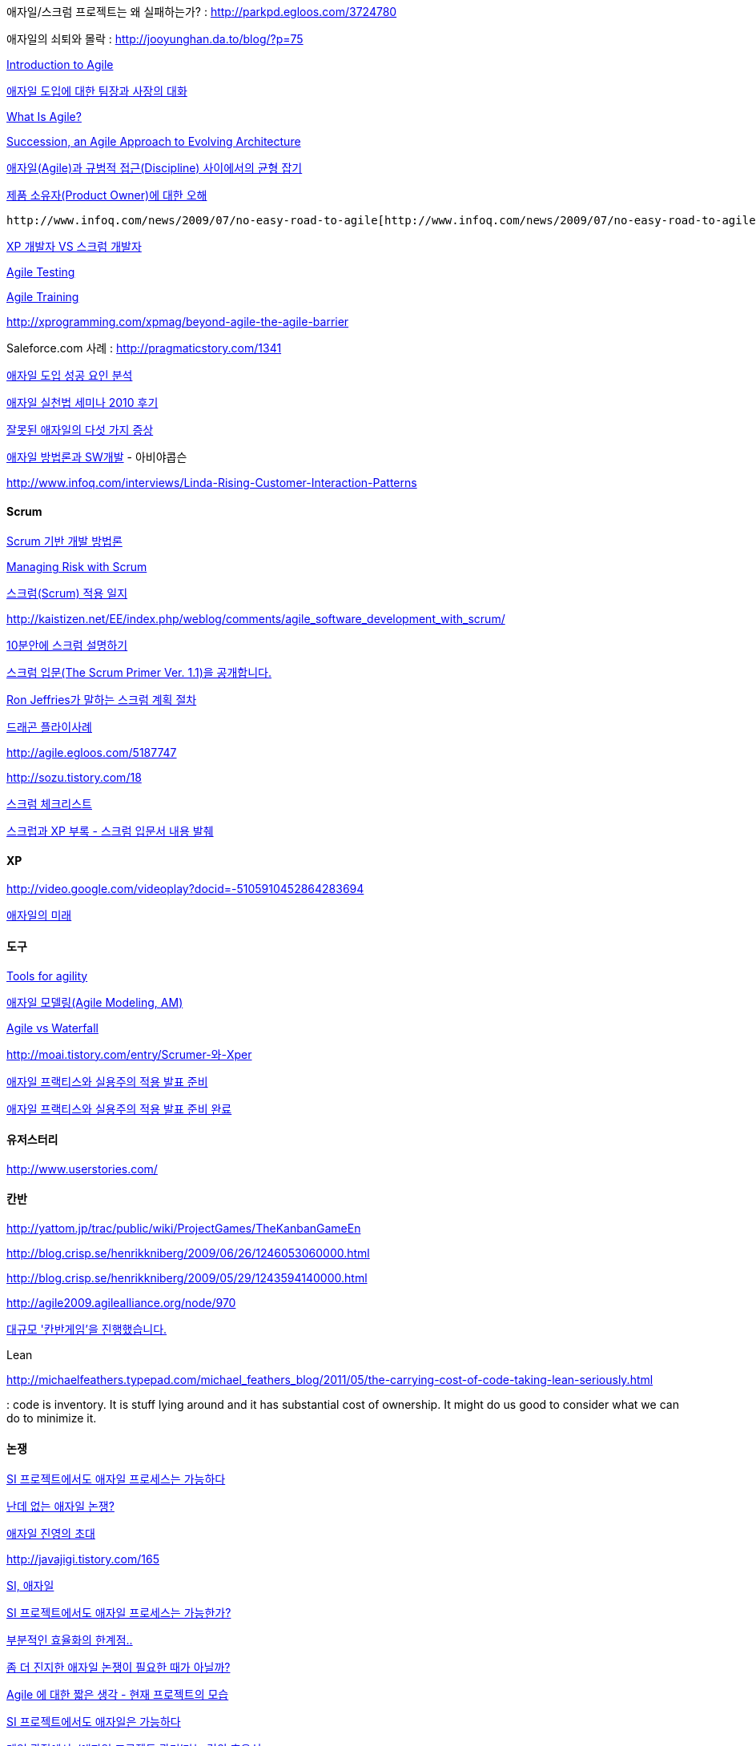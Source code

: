 애자일/스크럼 프로젝트는 왜 실패하는가? : http://parkpd.egloos.com/3724780[http://parkpd.egloos.com/3724780]

애자일의 쇠퇴와 몰락 : http://jooyunghan.da.to/blog/?p=75[http://jooyunghan.da.to/blog/?p=75]

http://pragmaticstory.com/1392[Introduction to Agile]

http://agile.egloos.com/4790896?89a004e0[애자일 도입에 대한 팀장과 사장의 대화]

http://www.objectmentor.com/omSolutions/agile_what.html[What Is Agile?]

http://www.infoq.com/news/2009/02/Succession-Agile-Architecture[Succession, an Agile Approach to Evolving Architecture]

http://younghoe.info/58[애자일(Agile)과 규범적 접근(Discipline) 사이에서의 균형 잡기]  

http://agile.egloos.com/5092570[제품 소유자(Product Owner)에 대한 오해]

 http://www.infoq.com/news/2009/07/no-easy-road-to-agile[http://www.infoq.com/news/2009/07/no-easy-road-to-agile]

http://pragmaticstory.com/1088[XP 개발자 VS 스크럼 개발자]

http://www.youtube.com/watch?v=bqrOnIECCSg[Agile Testing]

http://now.eloqua.com/es.asp?s=1092&e=8784&elq=f474068bf6a145e487e8b8c3a36bfed4[Agile Training]

http://xprogramming.com/xpmag/beyond-agile-the-agile-barrier[http://xprogramming.com/xpmag/beyond-agile-the-agile-barrier]

Saleforce.com 사례 : http://pragmaticstory.com/1341[http://pragmaticstory.com/1341]

http://agile.egloos.com/5299932[애자일 도입 성공 요인 분석]

http://parkpd.egloos.com/3241701[애자일 실천법 세미나 2010 후기]

http://angel927.tistory.com/88[잘못된 애자일의 다섯 가지 증상]

http://www.dt.co.kr/contents.html?article_no=2007021602012369631001[애자일 방법론과 SW개발] - 아비야콥슨

http://www.infoq.com/interviews/Linda-Rising-Customer-Interaction-Patterns[http://www.infoq.com/interviews/Linda-Rising-Customer-Interaction-Patterns]

==== Scrum

http://bcho.tistory.com/entry/Scrum-%EA%B8%B0%EB%B0%98-%EA%B0%9C%EB%B0%9C-%EB%B0%A9%EB%B2%95%EB%A1%A0[Scrum 기반 개발 방법론]

http://www.infoq.com/news/2008/07/managing-risk-with-scrum[Managing Risk with Scrum]

http://younghoe.info/765[스크럼(Scrum) 적용 일지]

http://kaistizen.net/EE/index.php/weblog/comments/agile_software_development_with_scrum/[http://kaistizen.net/EE/index.php/weblog/comments/agile_software_development_with_scrum/]

http://moai.tistory.com/785[10분안에 스크럼 설명하기]

http://blog.insightbook.co.kr/137[스크럼 입문(The Scrum Primer Ver. 1.1)을 공개합니다.]

http://younghoe.info/1079[Ron Jeffries가 말하는 스크럼 계획 절차]

http://loger1000.springnote.com/pages/4743409[드래곤 플라이사례]

http://agile.egloos.com/5187747[http://agile.egloos.com/5187747]

http://sozu.tistory.com/18[http://sozu.tistory.com/18]

http://pragmaticstory.com/1335[스크럼 체크리스트]

http://chanwook.tistory.com/848[스크럽과 XP 부록 - 스크럼 입문서 내용 발췌]

==== XP

http://video.google.com/videoplay?docid=-5105910452864283694[http://video.google.com/videoplay?docid=-5105910452864283694]

http://agileconsulting.co.kr/FutureOfAgile.pdf[애자일의 미래]

==== 도구

http://www.microsoft.com/downloads/details.aspx?FamilyId=AE7E07E8-0872-47C4-B1E7-2C1DE7FACF96&amp;displaylang=en[Tools for agility]

http://www.ibm.com/developerworks/kr/library/co-tipam.html[애자일 모델링(Agile Modeling, AM)]

http://moai.tistory.com/794[Agile vs Waterfall]

http://moai.tistory.com/entry/Scrumer-%EC%99%80-Xper[http://moai.tistory.com/entry/Scrumer-와-Xper]

http://younghoe.info/1104[애자일 프랙티스와 실용주의 적용 발표 준비]

http://younghoe.info/attachment/cfile2.uf@1460720B49A6B76370F83F.pdf[애자일 프랙티스와 실용주의 적용 발표 준비 완료]

==== 유저스터리

http://www.userstories.com/[http://www.userstories.com/]

==== 칸반

http://yattom.jp/trac/public/wiki/ProjectGames/TheKanbanGameEn[http://yattom.jp/trac/public/wiki/ProjectGames/TheKanbanGameEn]

http://blog.crisp.se/henrikkniberg/2009/06/26/1246053060000.html[http://blog.crisp.se/henrikkniberg/2009/06/26/1246053060000.html]

http://blog.crisp.se/henrikkniberg/2009/05/29/1243594140000.html[http://blog.crisp.se/henrikkniberg/2009/05/29/1243594140000.html]

http://agile2009.agilealliance.org/node/970[http://agile2009.agilealliance.org/node/970]

http://pragmaticstory.com/1404[대규모 '칸반게임'을 진행했습니다.]

Lean

http://michaelfeathers.typepad.com/michael_feathers_blog/2011/05/the-carrying-cost-of-code-taking-lean-seriously.html[http://michaelfeathers.typepad.com/michael_feathers_blog/2011/05/the-carrying-cost-of-code-taking-lean-seriously.html]

: code is inventory. It is stuff lying around and it has substantial cost of ownership. It might do us good to consider what we can do to minimize it.

==== 논쟁

http://younghoe.info/844[SI 프로젝트에서도 애자일 프로세스는 가능하다]

http://younghoe.info/846[난데 없는 애자일 논쟁?]

http://younghoe.info/845[애자일 진영의 초대]

http://javajigi.tistory.com/165[http://javajigi.tistory.com/165]

http://blog.gloridea.net/1165540546[SI, 애자일]

http://javajigi.tistory.com/164[SI 프로젝트에서도 애자일 프로세스는 가능한가?]

http://javajigi.tistory.com/168[부분적인 효율화의 한계점..]

http://javajigi.tistory.com/167[좀 더 진지한 애자일 논쟁이 필요한 때가 아닐까?]

http://blog.naver.com/cccnam5158/80052961793[Agile 에 대한 짧은 생각 - 현재 프로젝트의 모습]

http://groups.google.com/group/xper/browse_frm/thread/e8aaccfd27bd5381#[SI 프로젝트에서도 애자일은 가능하다]

http://www.talk-with-hani.com/archives/812[게임 관점에서, ‘애자일 프로젝트 관리’라는 것의 효용성]

http://toby.epril.com/?p=390[애자일과 실용주의]

http://javajigi.tistory.com/169[애자일과 실용주의 2]

http://cbiscuit.info/126[애자일하려면 실용적이여야 한다.]

http://younghoe.info/855[애자일 선언 in Practice] (2008/06/25 07:45)

http://toby.epril.com/?p=396[애자일. 타협은 없다.] - working software

http://neonebula.egloos.com/1946855[개발자들의 낙관주의는 어디까지 인가?]

http://neonebula.egloos.com/1939950[SI프로젝트는 과연 Agile의 적용이 가능한가?]

http://www.talk-with-hani.com/archives/853[내가 애자일을 좋아하는 이유, 그리고 황금률]

http://www.talk-with-hani.com/archives/893[애자일과 CMMI에 대한 단상]

http://neonebula.egloos.com/2220910[설계가 완벽할 수 없는 이유]

http://alankang.tistory.com/208[설계가 완벽하지 않아야 하는 이유]

http://younghoe.info/1084[공정 분리와 분업의 전제]

http://www.rallydev.com/agileblog/2010/01/how-to-stop-the-quality-killing-blame-game/[http://www.rallydev.com/agileblog/2010/01/how-to-stop-the-quality-killing-blame-game/]

http://cleancoder.posterous.com/what-killed-waterfall-could-kill-agile[http://cleancoder.posterous.com/what-killed-waterfall-could-kill-agile]

==== 사례

http://neonebula.egloos.com/2336864[Agile과 프로젝트 현실]

http://moai.tistory.com/entry/%EC%95%A0%EC%9E%90%EC%9D%BC%EC%9D%80-%EC%A2%85%EA%B5%90%EA%B0%80-%EC%95%84%EB%8B%88%EB%8B%A4Agile-is-not-a-religion[애자일은 종교가 아니다.(Agile is not a religion)]

==== 타분야에 애자일 응용

http://mckdh.net/353[글쓰기 일정에 애자일 프로세스를 적용해 보니]

==== Agile 2009

http://www.infoq.com/agile2009/[http://www.infoq.com/agile2009/]

==== 37 signals

http://gettingreal.37signals.com/GR_kor.php[http://gettingreal.37signals.com/GR_kor.php]

== XP 2007

http://neonebula.egloos.com/1259077[[xp2007] XP 2007 참석할 세션 강연자 정보]

http://choiji.com/entry/XP2007-User-centered-Design-for-Agile-project[http://choiji.com/entry/XP2007-User-centered-Design-for-Agile-project]

http://choiji.com/entry/XP2007-From-User-Story-To-User-Interface-1[http://choiji.com/entry/XP2007-From-User-Story-To-User-Interface-1]

http://choiji.com/309[XP2007 : Mapping XP by Kent Beck & Cynthia Andres]

http://choiji.com/entry/XP2007-Ease-at-Work[http://choiji.com/entry/XP2007-Ease-at-Work]

